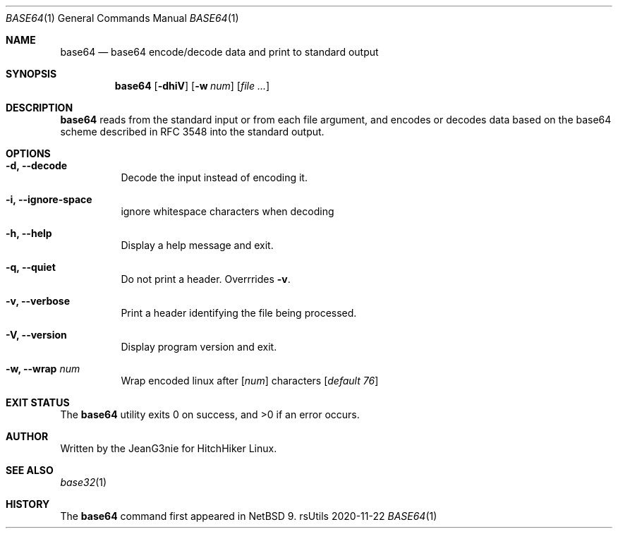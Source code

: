 .Dd 2020-11-22
.Dt BASE64 1
.Os rsUtils
.Sh NAME
.Nm base64
.Nd base64 encode/decode data and print to standard output
.Sh SYNOPSIS
.Nm
.Op Fl dhiV
.Op Fl w Ar num
.Op Ar
.Sh DESCRIPTION
.Nm
reads from the standard input or from each file argument, and encodes
or decodes data based on the base64 scheme described in RFC 3548 into
the standard output.
.Sh OPTIONS
.Bl -tag -width Ds
.It Fl d, -decode
Decode the input instead of encoding it.
.It Fl i, -ignore-space
ignore whitespace characters when decoding
.It Fl h, -help
Display a help message and exit.
.It Fl q, -quiet
Do not print a header. Overrrides
.Fl v .
.It Fl v, -verbose
Print a header identifying the file being processed.
.It Fl V, -version
Display program version and exit.
.It Fl w, -wrap Ar num
Wrap encoded linux after
[\fI\,num\/\fR]
characters
[\fI\,default 76\/\fR]
.Sh EXIT STATUS
.Ex -std base64
.Sh AUTHOR
Written by the JeanG3nie for HitchHiker Linux.
.Sh SEE ALSO
.Xr base32 1
.Sh HISTORY
The
.Nm
command first appeared in
.Nx 9 .
